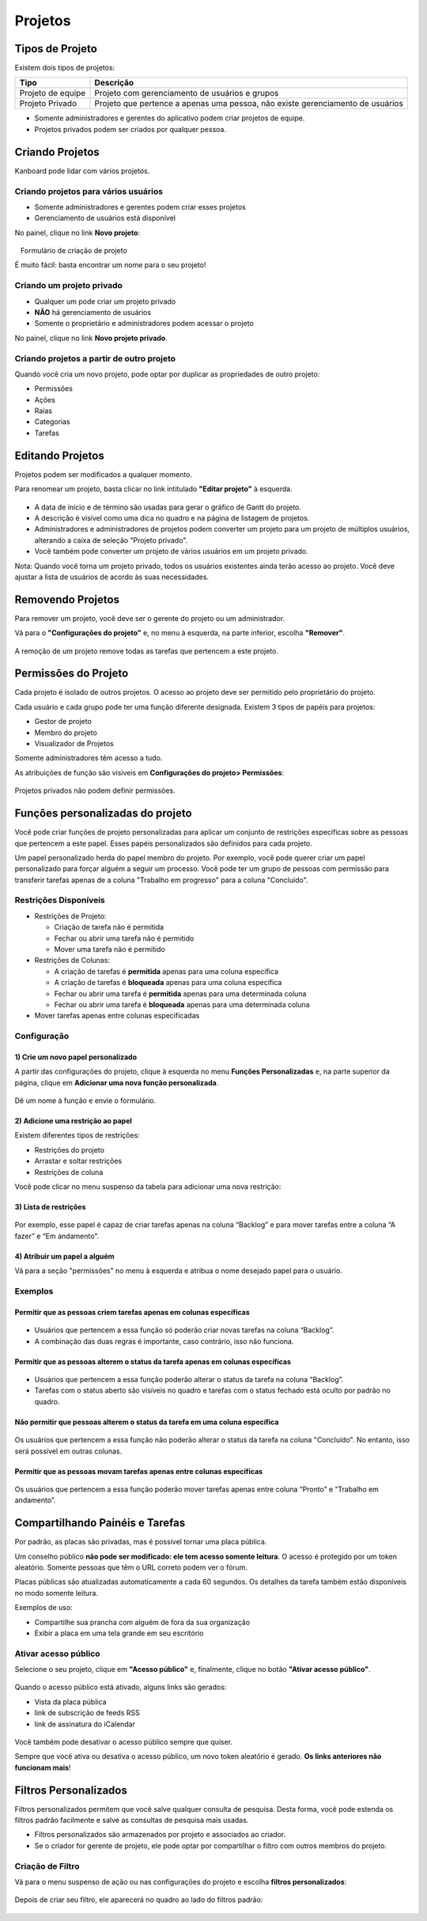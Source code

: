 Projetos
========

Tipos de Projeto
----------------

Existem dois tipos de projetos:

+-------------------+-------------------------------------------------------+
| Tipo              | Descrição                                             |
+===================+=======================================================+
| Projeto de equipe | Projeto com gerenciamento de usuários e grupos        |
+-------------------+-------------------------------------------------------+
| Projeto           | Projeto que pertence a apenas uma pessoa, não existe  |
| Privado           | gerenciamento de usuários                             |
+-------------------+-------------------------------------------------------+

- Somente administradores e gerentes do aplicativo podem criar projetos
  de equipe.
- Projetos privados podem ser criados por qualquer pessoa.

Criando Projetos
----------------

Kanboard pode lidar com vários projetos.

Criando projetos para vários usuários
~~~~~~~~~~~~~~~~~~~~~~~~~~~~~~~~~~~~~

- Somente administradores e gerentes podem criar esses projetos
- Gerenciamento de usuários está disponível

No painel, clique no link **Novo projeto**:

.. figure:: /_static/new-project.png
   :alt: formulário de criação do projeto

   Formulário de criação de projeto

É muito fácil: basta encontrar um nome para o seu projeto!

Criando um projeto privado
~~~~~~~~~~~~~~~~~~~~~~~~~~

- Qualquer um pode criar um projeto privado
- **NÃO** há gerenciamento de usuários
- Somente o proprietário e administradores podem acessar o projeto

No painel, clique no link **Novo projeto privado**.

Criando projetos a partir de outro projeto
~~~~~~~~~~~~~~~~~~~~~~~~~~~~~~~~~~~~~~~~~~

Quando você cria um novo projeto, pode optar por duplicar as propriedades de outro projeto:

- Permissões
- Ações
- Raias
- Categorias
- Tarefas

Editando Projetos
-----------------

Projetos podem ser modificados a qualquer momento.

Para renomear um projeto, basta clicar no link intitulado **"Editar projeto"** à esquerda.

.. figure:: /_static/project-edition.png
   :alt: edição do projeto

- A data de início e de término são usadas para gerar o gráfico de Gantt do projeto.
- A descrição é visível como uma dica no quadro e na página de listagem de projetos.
- Administradores e administradores de projetos podem converter um projeto para
  um projeto de múltiplos usuários, alterando a caixa de seleção "Projeto privado".
- Você também pode converter um projeto de vários usuários em um projeto privado.

Nota: Quando você torna um projeto privado, todos os usuários existentes
ainda terão acesso ao projeto. Você deve ajustar a lista de usuários de
acordo às suas necessidades.

Removendo Projetos
------------------

Para remover um projeto, você deve ser o gerente do projeto ou um administrador.

Vá para o **"Configurações do projeto"** e, no menu à esquerda, na parte inferior, escolha **"Remover"**.

.. figure:: /_static/project-remove.png
   :alt: Removendo Projetos

A remoção de um projeto remove todas as tarefas que pertencem a este projeto.

Permissões do Projeto
---------------------

Cada projeto é isolado de outros projetos. O acesso ao projeto deve ser
permitido pelo proprietário do projeto.

Cada usuário e cada grupo pode ter uma função diferente designada. Existem 3
tipos de papéis para projetos:

- Gestor de projeto
- Membro do projeto
- Visualizador de Projetos

Somente administradores têm acesso a tudo.

As atribuições de função são visíveis em **Configurações do projeto> Permissões**:

.. figure:: /_static/project-permissions.png
   :alt: permissões do projeto

Projetos privados não podem definir permissões.

Funções personalizadas do projeto
---------------------------------

Você pode criar funções de projeto personalizadas para aplicar um conjunto de restrições
específicas sobre as pessoas que pertencem a este papel. Esses papéis personalizados
são definidos para cada projeto.

Um papel personalizado herda do papel membro do projeto. Por exemplo, você
pode querer criar um papel personalizado para forçar alguém a seguir um processo.
Você pode ter um grupo de pessoas com permissão para transferir tarefas apenas de
a coluna "Trabalho em progresso" para a coluna "Concluído".

Restrições Disponíveis
~~~~~~~~~~~~~~~~~~~~~~

- Restrições de Projeto:

  - Criação de tarefa não é permitida
  - Fechar ou abrir uma tarefa não é permitido
  - Mover uma tarefa não é permitido

- Restrições de Colunas:

  - A criação de tarefas é **permitida** apenas para uma coluna específica
  - A criação de tarefas é **bloqueada** apenas para uma coluna específica
  - Fechar ou abrir uma tarefa é **permitida** apenas para uma determinada coluna
  - Fechar ou abrir uma tarefa é **bloqueada** apenas para uma determinada coluna

- Mover tarefas apenas entre colunas especificadas

Configuração
~~~~~~~~~~~~

1) Crie um novo papel personalizado
'''''''''''''''''''''''''''''''''''

A partir das configurações do projeto, clique à esquerda no menu **Funções
Personalizadas** e, na parte superior da página, clique em **Adicionar uma nova função personalizada**.

.. figure:: /_static/new_custom_role.png
   :alt: novo papel personalizado

Dê um nome à função e envie o formulário.

2) Adicione uma restrição ao papel
''''''''''''''''''''''''''''''''''

Existem diferentes tipos de restrições:

- Restrições do projeto
- Arrastar e soltar restrições
- Restrições de coluna

Você pode clicar no menu suspenso da tabela para adicionar uma nova
restrição:

.. figure:: /_static/add_new_restriction.png
   :alt: adicionar uma nova restrição

3) Lista de restrições
''''''''''''''''''''''

.. figure:: /_static/example-restrictions.png
   :alt: lista de restrições

Por exemplo, esse papel é capaz de criar tarefas apenas na coluna “Backlog” e
para mover tarefas entre a coluna “A fazer” e “Em andamento".


4) Atribuir um papel a alguém
'''''''''''''''''''''''''''''

Vá para a seção "permissões" no menu à esquerda e atribua o nome desejado
papel para o usuário.

.. figure:: /_static/custom_roles.png
   :alt: função de projeto personalizada

Exemplos
~~~~~~~~

Permitir que as pessoas criem tarefas apenas em colunas específicas
'''''''''''''''''''''''''''''''''''''''''''''''''''''''''''''''''''

.. figure:: /_static/example-restriction-task-creation.png
   :alt: Exemplo de criação de tarefas de restrição

- Usuários que pertencem a essa função só poderão criar novas tarefas na coluna
  “Backlog”.
- A combinação das duas regras é importante, caso contrário, isso não funciona.

Permitir que as pessoas alterem o status da tarefa apenas em colunas específicas
''''''''''''''''''''''''''''''''''''''''''''''''''''''''''''''''''''''''''''''''

.. figure:: /_static/example-restriction-task-status.png
   :alt: Exemplo de status da tarefa de restrição

- Usuários que pertencem a essa função poderão alterar o status da tarefa 
  na coluna “Backlog”.
- Tarefas com o status aberto são visíveis no quadro e tarefas com o status
  fechado está oculto por padrão no quadro.

Não permitir que pessoas alterem o status da tarefa em uma coluna específica
''''''''''''''''''''''''''''''''''''''''''''''''''''''''''''''''''''''''''''

.. figure:: /_static/example-restriction-task-status-blocked.png
   :alt: Exemplo de restrição de coluna

Os usuários que pertencem a essa função não poderão alterar o status da tarefa
na coluna "Concluído". No entanto, isso será possível em outras colunas.

Permitir que as pessoas movam tarefas apenas entre colunas específicas
''''''''''''''''''''''''''''''''''''''''''''''''''''''''''''''''''''''

.. figure:: /_static/example-restriction-task-drag-and-drop.png
   :alt: Exemplo arrastar e soltar tarefa de restrição

Os usuários que pertencem a essa função poderão mover tarefas apenas entre
coluna “Pronto” e “Trabalho em andamento”.

Compartilhando Painéis e Tarefas
--------------------------------

Por padrão, as placas são privadas, mas é possível tornar uma placa pública.

Um conselho público **não pode ser modificado: ele tem acesso somente leitura**.
O acesso é protegido por um token aleatório. Somente pessoas que têm o URL correto podem ver o fórum.

Placas públicas são atualizadas automaticamente a cada 60 segundos.
Os detalhes da tarefa também estão disponíveis no modo somente leitura.

Exemplos de uso:

- Compartilhe sua prancha com alguém de fora da sua organização
- Exibir a placa em uma tela grande em seu escritório

Ativar acesso público
~~~~~~~~~~~~~~~~~~~~~

Selecione o seu projeto, clique em **"Acesso público"** e, finalmente, clique no botão **"Ativar acesso público"**.

.. figure:: /_static/project-enable-sharing.png
   :alt: ativar o acesso público

Quando o acesso público está ativado, alguns links são gerados:

- Vista da placa pública
- link de subscrição de feeds RSS
- link de assinatura do iCalendar

.. figure:: /_static/project-disable-sharing.png
   :alt: desativar o acesso público

Você também pode desativar o acesso público sempre que quiser.

Sempre que você ativa ou desativa o acesso público, um novo token aleatório é
gerado. **Os links anteriores não funcionam mais**!

Filtros Personalizados
----------------------

Filtros personalizados permitem que você salve qualquer consulta de pesquisa. Desta forma, você pode
estenda os filtros padrão facilmente e salve as consultas de pesquisa mais usadas.

- Filtros personalizados são armazenados por projeto e associados ao criador.
- Se o criador for gerente de projeto, ele pode optar por compartilhar o filtro com outros membros do projeto.

Criação de Filtro
~~~~~~~~~~~~~~~~~

Vá para o menu suspenso de ação ou nas configurações do projeto e escolha
**filtros personalizados**:

.. figure:: /_static/custom-filter-creation.png
   :alt: criação de filtro personalizado

Depois de criar seu filtro, ele aparecerá no quadro ao lado do
filtros padrão:

.. figure:: /_static/custom-filter-dropdown.png
   :alt: lista suspensa do filtro personalizado
